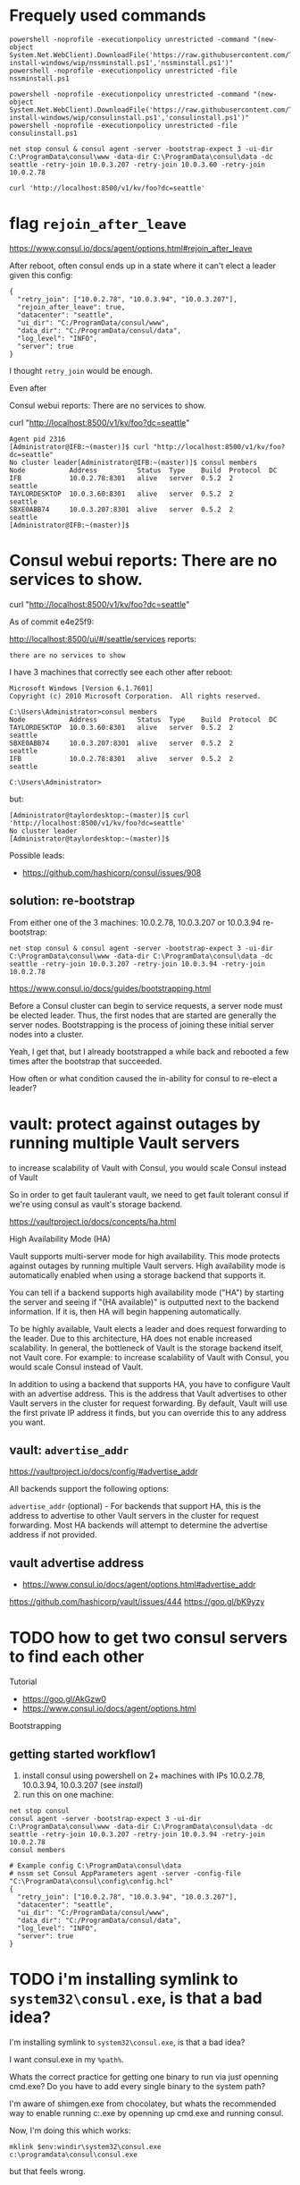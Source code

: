 * Frequely used commands

#+BEGIN_SRC
powershell -noprofile -executionpolicy unrestricted -command "(new-object System.Net.WebClient).DownloadFile('https://raw.githubusercontent.com/TaylorMonacelli/consul-install-windows/wip/nssminstall.ps1','nssminstall.ps1')"
powershell -noprofile -executionpolicy unrestricted -file nssminstall.ps1

powershell -noprofile -executionpolicy unrestricted -command "(new-object System.Net.WebClient).DownloadFile('https://raw.githubusercontent.com/TaylorMonacelli/consul-install-windows/wip/consulinstall.ps1','consulinstall.ps1')"
powershell -noprofile -executionpolicy unrestricted -file consulinstall.ps1

net stop consul & consul agent -server -bootstrap-expect 3 -ui-dir C:\ProgramData\consul\www -data-dir C:\ProgramData\consul\data -dc seattle -retry-join 10.0.3.207 -retry-join 10.0.3.60 -retry-join 10.0.2.78

curl 'http://localhost:8500/v1/kv/foo?dc=seattle'
#+END_SRC

* flag =rejoin_after_leave=

https://www.consul.io/docs/agent/options.html#rejoin_after_leave

After reboot, often consul ends up in a state where it can't elect a
leader given this config:
#+BEGIN_SRC
{
  "retry_join": ["10.0.2.78", "10.0.3.94", "10.0.3.207"],
  "rejoin_after_leave": true,
  "datacenter": "seattle",
  "ui_dir": "C:/ProgramData/consul/www",
  "data_dir": "C:/ProgramData/consul/data",
  "log_level": "INFO",
  "server": true
}
#+END_SRC

I thought =retry_join= would be enough.

Even after

Consul webui reports: There are no services to show.

curl "http://localhost:8500/v1/kv/foo?dc=seattle"

#+BEGIN_SRC
Agent pid 2316
[Administrator@IFB:~(master)]$ curl "http://localhost:8500/v1/kv/foo?dc=seattle"
No cluster leader[Administrator@IFB:~(master)]$ consul members
Node           Address          Status  Type    Build  Protocol  DC
IFB            10.0.2.78:8301   alive   server  0.5.2  2         seattle
TAYLORDESKTOP  10.0.3.60:8301   alive   server  0.5.2  2         seattle
SBXE0ABB74     10.0.3.207:8301  alive   server  0.5.2  2         seattle
[Administrator@IFB:~(master)]$
#+END_SRC

* Consul webui reports: There are no services to show.

curl "http://localhost:8500/v1/kv/foo?dc=seattle"

As of commit e4e25f9:

http://localhost:8500/ui/#/seattle/services
reports:
#+BEGIN_SRC
there are no services to show
#+END_SRC

I have 3 machines that correctly see each other after reboot:

#+BEGIN_SRC
Microsoft Windows [Version 6.1.7601]
Copyright (c) 2010 Microsoft Corporation.  All rights reserved.

C:\Users\Administrator>consul members
Node           Address          Status  Type    Build  Protocol  DC
TAYLORDESKTOP  10.0.3.60:8301   alive   server  0.5.2  2         seattle
SBXE0ABB74     10.0.3.207:8301  alive   server  0.5.2  2         seattle
IFB            10.0.2.78:8301   alive   server  0.5.2  2         seattle

C:\Users\Administrator>
#+END_SRC

but:
#+BEGIN_SRC
[Administrator@taylordesktop:~(master)]$ curl 'http://localhost:8500/v1/kv/foo?dc=seattle'
No cluster leader
[Administrator@taylordesktop:~(master)]$
#+END_SRC

Possible leads:
+ https://github.com/hashicorp/consul/issues/908

** solution: re-bootstrap

From either one of the 3 machines: 10.0.2.78, 10.0.3.207 or 10.0.3.94
re-bootstrap:
#+BEGIN_SRC
net stop consul & consul agent -server -bootstrap-expect 3 -ui-dir C:\ProgramData\consul\www -data-dir C:\ProgramData\consul\data -dc seattle -retry-join 10.0.3.207 -retry-join 10.0.3.94 -retry-join 10.0.2.78
#+END_SRC

https://www.consul.io/docs/guides/bootstrapping.html

Before a Consul cluster can begin to service requests, a server node
must be elected leader. Thus, the first nodes that are started are
generally the server nodes. Bootstrapping is the process of joining
these initial server nodes into a cluster.

Yeah, I get that, but I already bootstrapped a while back and rebooted a
few times after the bootstrap that succeeded.

How often or what condition caused the in-ability for consul to re-elect
a leader?

* vault: protect against outages by running multiple Vault servers

to increase scalability of Vault with Consul, you would scale Consul
instead of Vault

So in order to get fault taulerant vault, we need to get fault tolerant
consul if we're using consul as vault's storage backend.


https://vaultproject.io/docs/concepts/ha.html

High Availability Mode (HA)

Vault supports multi-server mode for high availability. This mode
protects against outages by running multiple Vault servers. High
availability mode is automatically enabled when using a storage backend
that supports it.

You can tell if a backend supports high availability mode ("HA") by
starting the server and seeing if "(HA available)" is outputted next to
the backend information. If it is, then HA will begin happening
automatically.

To be highly available, Vault elects a leader and does request
forwarding to the leader. Due to this architecture, HA does not enable
increased scalability. In general, the bottleneck of Vault is the
storage backend itself, not Vault core. For example: to increase
scalability of Vault with Consul, you would scale Consul instead of
Vault.

In addition to using a backend that supports HA, you have to configure
Vault with an advertise address. This is the address that Vault
advertises to other Vault servers in the cluster for request
forwarding. By default, Vault will use the first private IP address it
finds, but you can override this to any address you want.

** vault: =advertise_addr=

https://vaultproject.io/docs/config/#advertise_addr

All backends support the following options:

=advertise_addr= (optional) - For backends that support HA, this is the
address to advertise to other Vault servers in the cluster for request
forwarding. Most HA backends will attempt to determine the advertise
address if not provided.

** vault advertise address
+ https://www.consul.io/docs/agent/options.html#advertise_addr

https://github.com/hashicorp/vault/issues/444
https://goo.gl/bK9yzy

* TODO how to get two consul servers to find each other
Tutorial
+ https://goo.gl/AkGzw0
+ https://www.consul.io/docs/agent/options.html

Bootstrapping

** getting started workflow1
1. install consul using powershell on 2+ machines with IPs 10.0.2.78, 10.0.3.94, 10.0.3.207 (see [[install]])
2. run this on one machine:
#+BEGIN_SRC
net stop consul
consul agent -server -bootstrap-expect 3 -ui-dir C:\ProgramData\consul\www -data-dir C:\ProgramData\consul\data -dc seattle -retry-join 10.0.3.207 -retry-join 10.0.3.94 -retry-join 10.0.2.78
consul members
#+END_SRC

#+BEGIN_SRC 
# Example config C:\ProgramData\consul\data
# nssm set Consul AppParameters agent -server -config-file "C:\ProgramData\consul\config\config.hcl"
{
  "retry_join": ["10.0.2.78", "10.0.3.94", "10.0.3.207"],
  "datacenter": "seattle",
  "ui_dir": "C:/ProgramData/consul/www",
  "data_dir": "C:/ProgramData/consul/data",
  "log_level": "INFO",
  "server": true
}
#+END_SRC

* TODO i'm installing symlink to =system32\consul.exe=, is that a bad idea?

I'm installing symlink to =system32\consul.exe=, is that a bad idea?

I want consul.exe in my =%path%=.

Whats the correct practice for getting one binary to run via just
openning cmd.exe?  Do you have to add every single binary to the system path?

I'm aware of shimgen.exe from chocolatey, but whats the recommended way
to enable running c:\ProgramData\consul\consul.exe by openning up
cmd.exe and running consul.

Now, I'm doing this which works:
#+BEGIN_SRC
mklink $env:windir\system32\consul.exe c:\programdata\consul\consul.exe
#+END_SRC

but that feels wrong.

* Delete c:\ProgramData\consul\data dir on [re-]install
Getting the nodes to find each other more reliably aft repeated installs
for testing this powershell install script is to first delete the whole
data dir.
#+BEGIN_SRC
"retry_join": ["10.0.2.78", "10.0.3.94", "10.0.3.207"],
#+END_SRC

* I would like consul to discover all the nodes in my lan, but that doesn't seem possible
Armon explains (ammended):

The second issue is cluster membership. Currently, there is no
zero-touch "join" mechanism. Either "consul join" is used, or the
appropriate flags (eg =retry_join=) to the agent to do the same thing on
start. We have ticket #331 open to support this.

With the -bootstrap-expect and mDNS support (from #331) you would get
the behavior you are describing. The nodes would start, 3 servers show
up, a leader gets elected and you are off to the races.

Because of that, I'm considering this ticket a dup, and closing. Let me
know if I missed something!
+ https://github.com/hashicorp/consul/issues/393#issuecomment-58827480
+ https://github.com/hashicorp/consul/issues/331

+ https://www.consul.io/docs/agent/options.html#_retry_join
+ https://github.com/hashicorp/consul/issues/393#issuecomment-60476614
+ https://github.com/hashicorp/consul/issues/393#issuecomment-58828824

* Consule webui
Where is it?
+ webui download link is here: https://www.consul.io/downloads.html

Does it run on windows?

Yes.

+ https://www.consul.io/intro/getting-started/ui.html
+ https://www.consul.io/docs/agent/options.html#_ui_dir

#+BEGIN_SRC
consul agent -ui-dir C:\ProgramData\consul\www -data-dir C:\ProgramData\consul\data
#+END_SRC

* puppet consul module appears to not be supported on windows, but chef: yes
Puppet
+ https://github.com/solarkennedy/puppet-consul/issues/195
Chef
+ https://github.com/johnbellone/consul-cookbook

* using vault with consul as backend

+ http://blog.illogicalextend.com/quick-setup-for-hashicorp-vault-with-consul-backend

* install

#+BEGIN_SRC
mkdir download
cd download

powershell -noprofile -executionpolicy unrestricted -command "(new-object System.Net.WebClient).DownloadFile('https://raw.githubusercontent.com/TaylorMonacelli/consul-install-windows/wip/nssminstall.ps1','nssminstall.ps1')"
powershell -noprofile -executionpolicy unrestricted -file nssminstall.ps1

powershell -noprofile -executionpolicy unrestricted -command "(new-object System.Net.WebClient).DownloadFile('https://raw.githubusercontent.com/TaylorMonacelli/consul-install-windows/wip/consulinstall.ps1','consulinstall.ps1')"
powershell -noprofile -executionpolicy unrestricted -file consulinstall.ps1
#+END_SRC
